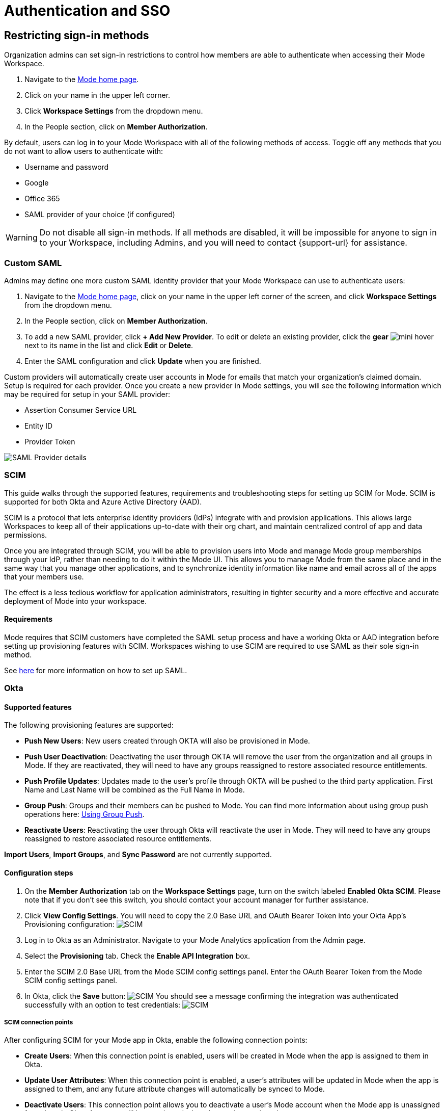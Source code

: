 = Authentication and SSO
:categories: ["Administration"]
:categories_weight: 1
:date: 2021-04-08
:description: Ensure your accounts settings and verify a user’s identity
:experimental:
:ogdescription: Ensure your accounts settings and verify a user’s identity
:path: /articles/authentication-and-sso
:brand: Mode

== Restricting sign-in methods
//+++<flag-icon>++++++</flag-icon>+++

Organization admins can set sign-in restrictions to control how members are able to authenticate when accessing their {brand} Workspace.

. Navigate to the link:https://app.mode.com/home/[{brand} home page,window=_blank].
. Click on your name in the upper left corner.
. Click *Workspace Settings* from the dropdown menu.
. In the People section, click on *Member Authorization*.

By default, users can log in to your {brand} Workspace with all of the following methods of access.
Toggle off any methods that you do not want to allow users to authenticate with:

* Username and password
* Google
* Office 365
* SAML provider of your choice (if configured)

WARNING: Do not disable all sign-in methods. If all methods are disabled, it will be impossible for anyone to sign in to your Workspace, including Admins, and you will need to contact {support-url} for assistance.

[#custom-saml]
=== Custom SAML
//+++<flag-icon>++++++</flag-icon>+++

Admins may define one more custom SAML identity provider that your {brand} Workspace can use to authenticate users:

. Navigate to the link:https://app.mode.com/home/[{brand} home page,window=_blank], click on your name in the upper left corner of the screen, and click *Workspace Settings* from the dropdown menu.
. In the People section, click on *Member Authorization*.
. To add a new SAML provider, click *+ Add New Provider*.
To edit or delete an existing provider, click the *gear* image:settings-mini-hover.svg[mini hover] next to its name in the list and click *Edit* or *Delete*.
. Enter the SAML configuration and click *Update* when you are finished.

Custom providers will automatically create user accounts in {brand} for emails that match your organization's claimed domain.
Setup is required for each provider.
Once you create a new provider in {brand} settings, you will see the following information which may be required for setup in your SAML provider:

* Assertion Consumer Service URL
* Entity ID
* Provider Token

image::SAML-provider-details.png[SAML Provider details]

[#scim]
=== SCIM
//+++<flag-icon>++++++</flag-icon>+++

This guide walks through the supported features, requirements and troubleshooting steps for setting up SCIM for {brand}.
SCIM is supported for both Okta and Azure Active Directory (AAD).

SCIM is a protocol that lets enterprise identity providers (IdPs) integrate with and provision applications.
This allows large Workspaces to keep all of their applications up-to-date with their org chart, and maintain centralized control of app and data permissions.

Once you are integrated through SCIM, you will be able to provision users into {brand} and manage {brand} group memberships through your IdP, rather than needing to do it within the {brand} UI.
This allows you to manage {brand} from the same place and in the same way that you manage other applications, and to synchronize identity information like name and email across all of the apps that your members use.

The effect is a less tedious workflow for application administrators, resulting in tighter security and a more effective and accurate deployment of {brand} into your workspace.

==== Requirements

{brand} requires that SCIM customers have completed the SAML setup process and have a working Okta or AAD integration before setting up provisioning features with SCIM.
Workspaces wishing to use SCIM are required to use SAML as their sole sign-in method.

See <<custom-saml,here>> for more information on how to set up SAML.

=== Okta

==== Supported features

The following provisioning features are supported:

* *Push New Users*: New users created through OKTA will also be provisioned in {brand}.
* *Push User Deactivation*: Deactivating the user through OKTA will remove the user from the organization and all groups in {brand}.
If they are reactivated, they will need to have any groups reassigned to restore associated resource entitlements.
* *Push Profile Updates*: Updates made to the user's profile through OKTA will be pushed to the third party application.
First Name and Last Name will be combined as the Full Name in {brand}.
* *Group Push*: Groups and their members can be pushed to {brand}.
You can find more information about using group push operations here: link:https://help.okta.com/en/prod/Content/Topics/users-groups-profiles/usgp-group-push-main.htm[Using Group Push,window=_blank].
* *Reactivate Users*: Reactivating the user through Okta will reactivate the user in {brand}.
They will need to have any groups reassigned to restore associated resource entitlements.

*Import Users*, *Import Groups*, and *Sync Password* are not currently supported.

==== Configuration steps

. On the *Member Authorization* tab on the *Workspace Settings* page, turn on the switch labeled *Enabled Okta SCIM*.
Please note that if you don't see this switch, you should contact your account manager for further assistance.
. Click *View Config Settings*.
You will need to copy the 2.0 Base URL and OAuth Bearer Token into your Okta App's Provisioning configuration: image:scimbase.png[SCIM]
. Log in to Okta as an Administrator.
Navigate to your {brand} Analytics application from the Admin page.
. Select the *Provisioning* tab.
Check the *Enable API Integration* box.
. Enter the SCIM 2.0 Base URL from the {brand} SCIM config settings panel. Enter the OAuth Bearer Token from the {brand} SCIM config settings panel.
. In Okta, click the *Save* button: image:save.png[SCIM] You should see a message confirming the integration was authenticated successfully with an option to test credentials: image:save1.png[SCIM]

===== SCIM connection points

After configuring SCIM for your {brand} app in Okta, enable the following connection points:

* *Create Users*: When this connection point is enabled, users will be created in {brand} when the app is assigned to them in Okta.
* *Update User Attributes*: When this connection point is enabled, a user's attributes will be updated in {brand} when the app is assigned to them, and any future attribute changes will automatically be synced to {brand}.
* *Deactivate Users*: This connection point allows you to deactivate a user's {brand} account when the {brand} app is unassigned from them in Okta.
Accounts will be reactivated when the app is reassigned.
* *Group Management*: {brand} supports group management through Okta's SCIM connector, so you can create, update, and deactivate groups directly in the IDP.

Select *To App* in the left panel, then select the *Provisioning Features* you want to enable:
image:oktaTOmode.png[SCIM]

Click *Save*.

You can now assign users to the app.

==== Attributes and mappings

{brand} supports users pushed from Okta with Okta mastering the `userName`, `givenName`, `familyName`, `email`, and `emailType` attributes.
{brand} uses only the user's `primary` email internally.
While {brand} accepts any `userName`, we recommend that this attribute be set to the primary email (the Okta default).

{brand}-mastered attributes are only supported in the initial SCIM setup and matching process.

{brand} supports designating admin users via specifying admin as the value of the role attribute.
Other values for role will be ignored.

Specify admins in Okta to ensure users retain their {brand} roles.
To see who is currently an Admin, go to *Workspace Settings > Members* in {brand}.

image::scim_attribute_mappings.png[Attribute Mappings Screenshot]

===== Assign {brand} admins

{brand} supports designating admin users via specifying admin as the value of the role attribute.
Other values for the role will be ignored.

Specify admins in Okta to ensure users retain their {brand} roles.
To see who is currently an Admin, go to *Organization Settings > Members* in {brand}.
To grant users in a group Admin access to {brand}, add the following attribute to the group:

image::assignmodegroups.png[SCIM]

*Users and Groups*

{brand} supports Group Push with Okta, which allows Admins to push groups from Okta to {brand}, as well as manage groups that were created in {brand} through Okta.

NOTE: Users need to be assigned to the {brand} application before they will be included in pushes of Groups that contain them. You may need to unassign and re-assign users to the {brand} app before pushing Groups.

For more information on Group Push, see Okta's documentation on link:https://help.okta.com/en-us/content/topics/users-groups-profiles/usgp-about-group-push.htm[Using Group Push,window=_blank] and link:https://help.okta.com/oie/en-us/content/topics/directory/ad-agent-cofigure-group-push-ad-ous.htm[Enhanced Group Push,window=_blank].

=== Azure Active Directory

{brand} requires that SCIM customers have completed the SAML setup process and have a working AAD-{brand} integration before setting up provisioning features with SCIM.
Organizations wishing to use SCIM are required to use SAML as their sole sign-in method.

See <<custom-saml,here>> for more information on how to set up SAML in {brand}.

See link:https://docs.microsoft.com/en-us/azure/active-directory/manage-apps/add-application-portal-setup-sso[here,window=_blank] for AAD's setup documentation

[discrete]
===== Reference

Microsoft AAD link:https://docs.microsoft.com/en-us/azure/active-directory/app-provisioning/how-provisioning-works[Documentation,window=_blank]

==== Supported features

* *User Assignment*: Ability to assign a user
* *Group Assignment*: Ability to assign a group of users
* *Updating User and Group Assignments*: Includes updating and removing user or group assignments
* *Admin Role Assignment*: Ability to assign the Admin role to users

==== Configuration steps

. On the *Member Authorization* tab on the *Workspace Settings* page, turn on the switch labeled *Enabled SCIM*.
Note that if this switch does not appear, you should contact your Customer Success Manager for further assistance.
. Click *View Config Settings*. You will need to copy the Base URL and OAuth Bearer Token into your Azure AD App's Provisioning configuration:  image:newscimui.png[SCIM]
. Log in to your link:http://portal.azure.com/[AAD,window=_blank] portal as an Administrator.
. Select *Enterprise applications* from the left pane.
A list of all configured apps is shown, including apps that were added from the gallery.
Select *+ New application > + Create your own application*.
Then, follow the steps link:https://docs.microsoft.com/en-us/azure/active-directory/app-provisioning/use-scim-to-provision-users-and-groups#getting-started[here,window=_blank] to create the application.
. In the app management screen, select *Provisioning* in the left panel.
In the *Provisioning {brand}* menu, select *Automatic*.
image:aad-tenant-url.png[SCIM]
. In the *Tenant URL* field, enter the 2.0 Base URL copied from {brand} settings and append the following parameter: `?aadOptscim062020`.
Add the OAuth Bearer Token in the *Secret Token* field.
See screenshot above for what the full URL should look like.
. Select *Test Connection* to have Azure Active Directory attempt to connect to the SCIM endpoint.
If the attempt fails, error information is displayed.
If it succeeds, click *Save*.
. In the *Mappings* section, there are two selectable sets of attribute mappings: one for user objects and one for group objects.
Select each one to review the attributes that are synchronized from Azure Active Directory to your app.
The attributes selected as matching properties are used to match the users and groups in your app for update operations.
_For {brand}, the username attribute is populated with user email and will be used to map existing {brand} users to users in Azure Active Directory._
+
image:aad-attribute-mapping.png[SCIM]

. Select *Sync only assigned users and groups* to only sync users and groups assigned in the *Users and groups* tab.
Attempting to sync un-assigned users and groups will result in creating {brand} users for all users in your tenant, so ensure that you only sync assigned users and groups.
+
NOTE: Existing {brand} users will be mapped as long as their email matches the email in Azure Active Directory. Existing groups in {brand} will not be mapped and must be re-created in Azure Active Directory to be managed from there.

==== How to assign {brand} Administrators

There are two major parts of setup before Admin assignment can happen:

* The role must be created, in the application's App Roles.
* The mapping must exist for the assigned roles to be passed along to {brand}.

[discrete]
====== Creating the Admin user role

(link:https://docs.microsoft.com/en-us/azure/active-directory/develop/howto-add-app-roles-in-azure-ad-apps[See Microsoft's documentation on adding roles,window=_blank])

. Find your app registrations within the Azure Active Directory dashboard. +
image:appregistrations.png[SCIM]
. Select the {brand} application.
It might be only visible after selecting *all applications*, since the default view is only *owned applications*.
. Within the application's dashboard, select *App Roles* in the navigation.
. Select *Create App Role* at the top, and fill in the following values: +
image:aad-admins2.png[AAD]


. Be sure to select *Apply* at the bottom to finalize the role creation.

[discrete]
====== Creating the Admin role mapping

(link:https://docs.microsoft.com/en-us/azure/active-directory/app-provisioning/customize-application-attributes#editing-user-attribute-mappings[Relevant official documentation on editing user attribute mappings,window=_blank])

. Find the {brand} application within the *Enterprise Applications* section of the main nav. +
image:aadmodenavigation.png[SCIM]
. Select *Provisioning* from the Application nav. +
image:aad-mode-app.png[SCIM]
. Select *Edit attribute mappings*. +
image:aad-admins1.png[SCIM]
. Open the *Mappings* popout and select the mappings for Azure Active Directory Users. +
image:aad-admins3.png[SCIM]
. At the bottom of the mappings page, check the *Show advanced options* box and select *Edit attribute list for [application name]*.
+
image:aad-admins4.png[SCIM]

. Scroll to the bottom of the existing attributes list and add a new one entry in the final row, with the following attributes.
+
*Name*: roles +
*Type*: String +
+
Check the third box, which should be titled at the top as *multivalue*, and save the changes at the top.
+
image::aad-admins5.png[SCIM]

. Return to the user mappings at step 4.
. Select *Add New Attribute* at the bottom of the list.
+
image:aad-adminss.png[SCIM]

. Create the new mapping with the following values: +
+
*Type*: Expression +
*Expression*: AppRoleAssignmentsComplex([appRoleAssignments]) +
*Default value if null*: blank +
*Target attribute*: roles +
*Match objects using this attribute*: no +
*Apply this mapping*: always +
image:aad-admins7.png[SCIM]


. Save the mapping.

Once both of these major steps above have been completed, you will be able to assign the Admin role when assigning a user or group of users in the *Users and Groups* menu.

image::aad-admins9.png[SCIM]

=== Best practices

* If you want existing {brand} users to be managed via SCIM, ensure that the {brand} user's attributes (email, specifically) match the SCIM user's attributes.
Once the user is successfully being managed by SCIM, all future changes should be made in the SCIM provider and pushed to {brand}.
* Only use SCIM for provisioning once initial setup is complete.
You can update your {brand} workspace settings to disable manual inviting.
* Use group provisioning rather than individual user provisioning to ensure access controls and roles are set up correctly.
* For initial setup, start with one user or group to test that provisioning is set up correctly.

[#faqs]
=== FAQs

[discrete]
==== *Q: Can I update user emails via SCIM?*

Yes.
To update user emails via SCIM, update the email in the identity provider (for example, Okta, AAD).
You may need to re-push groups from Okta to ensure that the changes are applied in {brand}.

[discrete]
==== *Q: What is the default session expiration length for logged-in sessions?*

By default, logged-in sessions to {brand} expire after 30 days, at which point users must re-authenticate.
If you are an Admin and would like to adjust the session expiration length for your Workspace, please xref:contact-us.adoc[contact us].

[discrete]
==== *Q: How to support users connected to two Workspaces via SCIM*

We do not currently support users being connected to two workspaces using SCIM.
If you have a second workspace for sensitive data, it is recommended to keep that data in the same workspace and use permissions to manage access.

[discrete]
==== *Q: Group names need to match between Okta and {brand}. Does this also apply to Group memberships?*

Group memberships do not need to match between Okta and {brand}, but anything that is pushed will overwrite what is in {brand} and replace it with the Okta group members.
So, if a member is missing from the Okta group being pushed, they will no longer appear in the {brand} group once synced, and that Group's contents will only be manageable via Okta.

[discrete]
==== *Q: Can we test the SCIM integration before enabling it for all members?*

It is not possible to create a second Okta integration within a {brand} workspace.
We only allow one SCIM instance per workspace, and we recommend that you sync a few test users (not yourself) before syncing everyone.

[#troubleshooting]
=== Troubleshooting

Both Okta and Azure provide logs for provisioning.
If a user or group is not provisioned or provisioned incorrectly, check the logs for errors.
If the error cannot be resolved easily, write in to {support-url}.

|===
| Issue | What to do

| Users not added to {brand} groups when provisioned from identity provider.
a| Users assigned to the {brand} app within the identity provider before SCIM is configured will not be created or linked to their {brand} account.

*AAD* +
Check the user is assigned to the {brand} app in AAD, check that the group is assigned to the {brand} app, then re-provision the group to {brand}.
You can also stop and restart provisioning in AAD if you check the logs and find errors.
If re-starting provisioning doesn't work, reach out to {support-url}. +

*Okta* +
To ensure proper access to their account and groups, un-assign and re-assign the user to the {brand} app in Okta.
Then, re-push the group to {brand}.

| Users who were previously Admins lost their Admin role.
| Check that Admin access was granted by using the role *admin* (case-sensitive) when provisioning the user from the identity provider.

| User accounts aren't linked to the identity provider accounts.
| Check that the email in the identity provider matches the user email in {brand}.

| Unable to manually invite users in {brand}.
a| There is a {brand} workspace setting that disables manual invites and group creation to reduce the risk of mismatches between the identity provider and {brand}. +
Admins can disable this setting to allow manual invites and group management by going to menu:Workspace Settings[Member Authorization] and disabling the toggle for *Use only SCIM for provisioning*.

| Received the following error: "Sorry, your organization has disabled that sign in method.
Please check with your administrator."
| One reason may be that your email address is not the same as the one that is set up in your SAML provider.
Another possibility is that the email domain associated with your account has not been claimed by your workspace, or that your workspace has disabled the use of SAML as a login method.

| I haven't received an email confirmation to join my workspace after signing up.
| If you are unable to join a workspace or are experiencing difficulties during the onboarding process, it is recommended that you check with your workspace administrator.
Admins have the ability to control and restrict the addition of new members to the workspace.
If you are unsure who the admin users are in your workspace, or need confirmation that this is the issue, you can reach out to our xref:contact-us.adoc[customer support team].
|===

